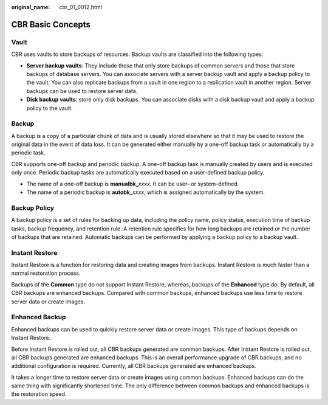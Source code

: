 :original_name: cbr_01_0012.html

.. _cbr_01_0012:

CBR Basic Concepts
==================

Vault
-----

CBR uses vaults to store backups of resources. Backup vaults are classified into the following types:

-  **Server backup vaults**: They include those that only store backups of common servers and those that store backups of database servers. You can associate servers with a server backup vault and apply a backup policy to the vault. You can also replicate backups from a vault in one region to a replication vault in another region. Server backups can be used to restore server data.
-  **Disk backup vaults**: store only disk backups. You can associate disks with a disk backup vault and apply a backup policy to the vault.

Backup
------

A backup is a copy of a particular chunk of data and is usually stored elsewhere so that it may be used to restore the original data in the event of data loss. It can be generated either manually by a one-off backup task or automatically by a periodic task.

CBR supports one-off backup and periodic backup. A one-off backup task is manually created by users and is executed only once. Periodic backup tasks are automatically executed based on a user-defined backup policy.

-  The name of a one-off backup is **manualbk\_**\ *xxxx*. It can be user- or system-defined.
-  The name of a periodic backup is **autobk\_**\ *xxxx*, which is assigned automatically by the system.

Backup Policy
-------------

A backup policy is a set of rules for backing up data, including the policy name, policy status, execution time of backup tasks, backup frequency, and retention rule. A retention rule specifies for how long backups are retained or the number of backups that are retained. Automatic backups can be performed by applying a backup policy to a backup vault.

Instant Restore
---------------

Instant Restore is a function for restoring data and creating images from backups. Instant Restore is much faster than a normal restoration process.

Backups of the **Common** type do not support Instant Restore, whereas, backups of the **Enhanced** type do. By default, all CBR backups are enhanced backups. Compared with common backups, enhanced backups use less time to restore server data or create images.

Enhanced Backup
---------------

Enhanced backups can be used to quickly restore server data or create images. This type of backups depends on Instant Restore.

Before Instant Restore is rolled out, all CBR backups generated are common backups. After Instant Restore is rolled out, all CBR backups generated are enhanced backups. This is an overall performance upgrade of CBR backups, and no additional configuration is required. Currently, all CBR backups generated are enhanced backups.

It takes a longer time to restore server data or create images using common backups. Enhanced backups can do the same thing with significantly shortened time. The only difference between common backups and enhanced backups is the restoration speed.
